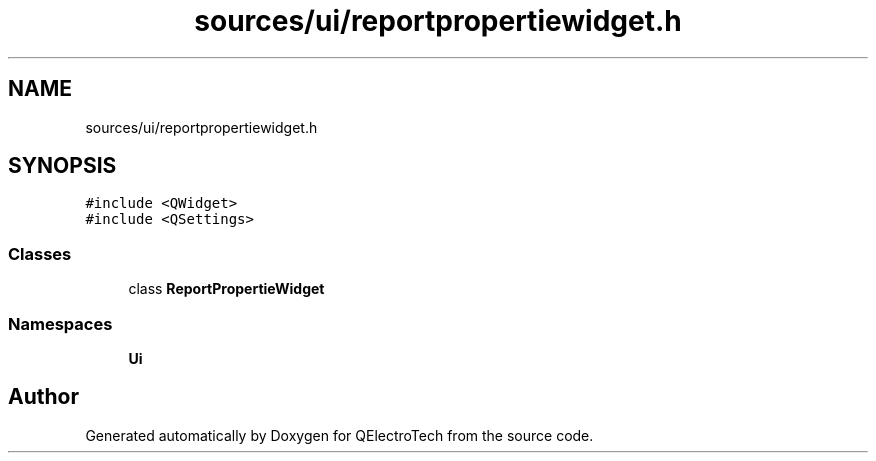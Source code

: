 .TH "sources/ui/reportpropertiewidget.h" 3 "Thu Aug 27 2020" "Version 0.8-dev" "QElectroTech" \" -*- nroff -*-
.ad l
.nh
.SH NAME
sources/ui/reportpropertiewidget.h
.SH SYNOPSIS
.br
.PP
\fC#include <QWidget>\fP
.br
\fC#include <QSettings>\fP
.br

.SS "Classes"

.in +1c
.ti -1c
.RI "class \fBReportPropertieWidget\fP"
.br
.in -1c
.SS "Namespaces"

.in +1c
.ti -1c
.RI " \fBUi\fP"
.br
.in -1c
.SH "Author"
.PP 
Generated automatically by Doxygen for QElectroTech from the source code\&.
